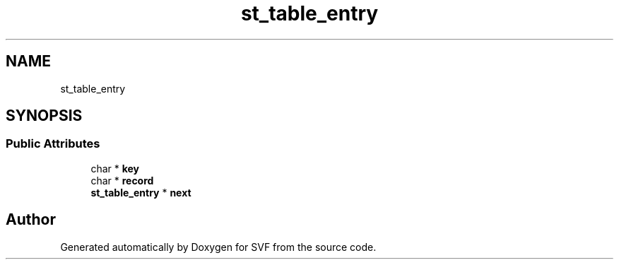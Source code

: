 .TH "st_table_entry" 3 "Sun Feb 14 2021" "SVF" \" -*- nroff -*-
.ad l
.nh
.SH NAME
st_table_entry
.SH SYNOPSIS
.br
.PP
.SS "Public Attributes"

.in +1c
.ti -1c
.RI "char * \fBkey\fP"
.br
.ti -1c
.RI "char * \fBrecord\fP"
.br
.ti -1c
.RI "\fBst_table_entry\fP * \fBnext\fP"
.br
.in -1c

.SH "Author"
.PP 
Generated automatically by Doxygen for SVF from the source code\&.
